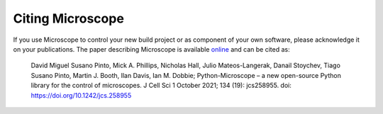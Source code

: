 .. Copyright (C) 2020 David Miguel Susano Pinto <david.pinto@bioch.ox.ac.uk>

   This work is licensed under the Creative Commons
   Attribution-ShareAlike 4.0 International License.  To view a copy of
   this license, visit http://creativecommons.org/licenses/by-sa/4.0/.

Citing Microscope
*****************

If you use Microscope to control your new build project or as
component of your own software, please acknowledge it on your
publications.  The paper describing Microscope is available `online
<https://doi.org/10.1242/jcs.258955>`_ and
can be cited as:

    David Miguel Susano Pinto, Mick A. Phillips, Nicholas Hall, Julio
    Mateos-Langerak, Danail Stoychev, Tiago Susano Pinto,
    Martin J. Booth, Ilan Davis, Ian M. Dobbie; Python-Microscope – a
    new open-source Python library for the control of microscopes. J
    Cell Sci 1 October 2021; 134 (19): jcs258955. doi:
    https://doi.org/10.1242/jcs.258955
